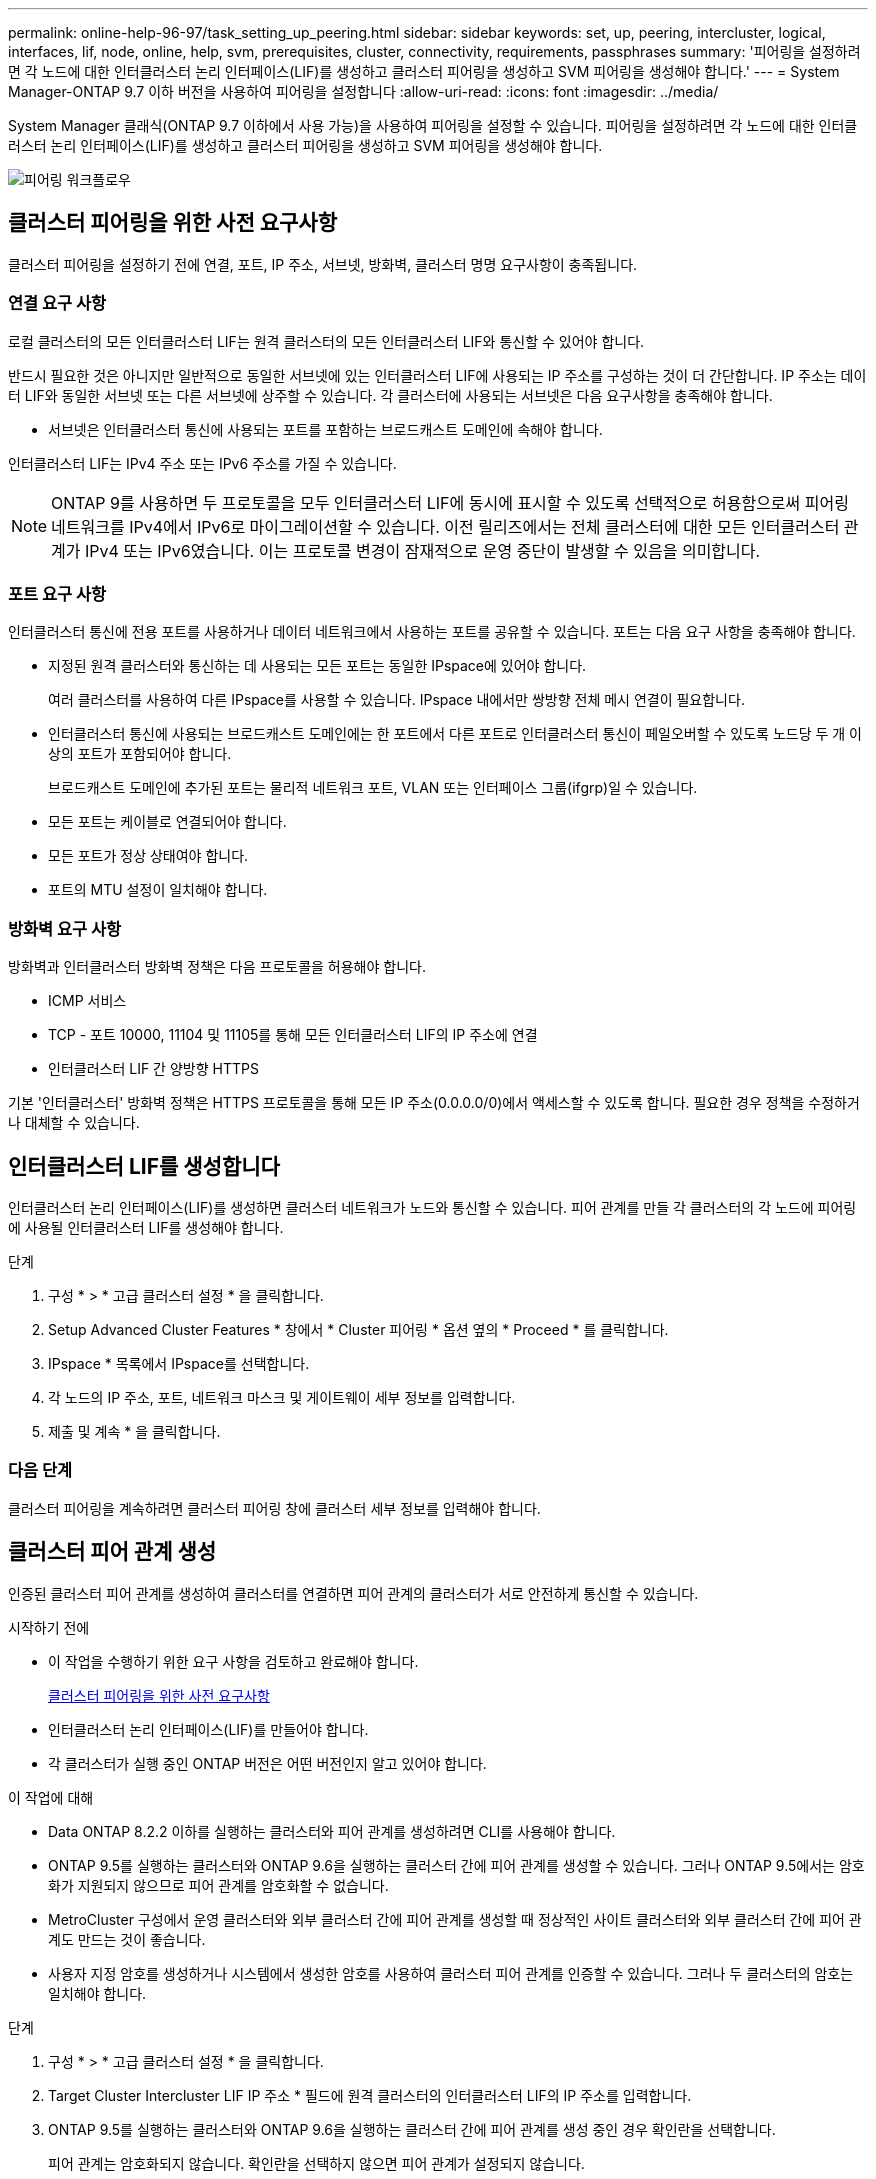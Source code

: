 ---
permalink: online-help-96-97/task_setting_up_peering.html 
sidebar: sidebar 
keywords: set, up, peering, intercluster, logical, interfaces, lif, node, online, help, svm, prerequisites, cluster, connectivity, requirements, passphrases 
summary: '피어링을 설정하려면 각 노드에 대한 인터클러스터 논리 인터페이스(LIF)를 생성하고 클러스터 피어링을 생성하고 SVM 피어링을 생성해야 합니다.' 
---
= System Manager-ONTAP 9.7 이하 버전을 사용하여 피어링을 설정합니다
:allow-uri-read: 
:icons: font
:imagesdir: ../media/


[role="lead"]
System Manager 클래식(ONTAP 9.7 이하에서 사용 가능)을 사용하여 피어링을 설정할 수 있습니다. 피어링을 설정하려면 각 노드에 대한 인터클러스터 논리 인터페이스(LIF)를 생성하고 클러스터 피어링을 생성하고 SVM 피어링을 생성해야 합니다.

image::../media/peering_workflow.gif[피어링 워크플로우]



== 클러스터 피어링을 위한 사전 요구사항

클러스터 피어링을 설정하기 전에 연결, 포트, IP 주소, 서브넷, 방화벽, 클러스터 명명 요구사항이 충족됩니다.



=== 연결 요구 사항

로컬 클러스터의 모든 인터클러스터 LIF는 원격 클러스터의 모든 인터클러스터 LIF와 통신할 수 있어야 합니다.

반드시 필요한 것은 아니지만 일반적으로 동일한 서브넷에 있는 인터클러스터 LIF에 사용되는 IP 주소를 구성하는 것이 더 간단합니다. IP 주소는 데이터 LIF와 동일한 서브넷 또는 다른 서브넷에 상주할 수 있습니다. 각 클러스터에 사용되는 서브넷은 다음 요구사항을 충족해야 합니다.

* 서브넷은 인터클러스터 통신에 사용되는 포트를 포함하는 브로드캐스트 도메인에 속해야 합니다.


인터클러스터 LIF는 IPv4 주소 또는 IPv6 주소를 가질 수 있습니다.

[NOTE]
====
ONTAP 9를 사용하면 두 프로토콜을 모두 인터클러스터 LIF에 동시에 표시할 수 있도록 선택적으로 허용함으로써 피어링 네트워크를 IPv4에서 IPv6로 마이그레이션할 수 있습니다. 이전 릴리즈에서는 전체 클러스터에 대한 모든 인터클러스터 관계가 IPv4 또는 IPv6였습니다. 이는 프로토콜 변경이 잠재적으로 운영 중단이 발생할 수 있음을 의미합니다.

====


=== 포트 요구 사항

인터클러스터 통신에 전용 포트를 사용하거나 데이터 네트워크에서 사용하는 포트를 공유할 수 있습니다. 포트는 다음 요구 사항을 충족해야 합니다.

* 지정된 원격 클러스터와 통신하는 데 사용되는 모든 포트는 동일한 IPspace에 있어야 합니다.
+
여러 클러스터를 사용하여 다른 IPspace를 사용할 수 있습니다. IPspace 내에서만 쌍방향 전체 메시 연결이 필요합니다.

* 인터클러스터 통신에 사용되는 브로드캐스트 도메인에는 한 포트에서 다른 포트로 인터클러스터 통신이 페일오버할 수 있도록 노드당 두 개 이상의 포트가 포함되어야 합니다.
+
브로드캐스트 도메인에 추가된 포트는 물리적 네트워크 포트, VLAN 또는 인터페이스 그룹(ifgrp)일 수 있습니다.

* 모든 포트는 케이블로 연결되어야 합니다.
* 모든 포트가 정상 상태여야 합니다.
* 포트의 MTU 설정이 일치해야 합니다.




=== 방화벽 요구 사항

방화벽과 인터클러스터 방화벽 정책은 다음 프로토콜을 허용해야 합니다.

* ICMP 서비스
* TCP - 포트 10000, 11104 및 11105를 통해 모든 인터클러스터 LIF의 IP 주소에 연결
* 인터클러스터 LIF 간 양방향 HTTPS


기본 '인터클러스터' 방화벽 정책은 HTTPS 프로토콜을 통해 모든 IP 주소(0.0.0.0/0)에서 액세스할 수 있도록 합니다. 필요한 경우 정책을 수정하거나 대체할 수 있습니다.



== 인터클러스터 LIF를 생성합니다

인터클러스터 논리 인터페이스(LIF)를 생성하면 클러스터 네트워크가 노드와 통신할 수 있습니다. 피어 관계를 만들 각 클러스터의 각 노드에 피어링에 사용될 인터클러스터 LIF를 생성해야 합니다.

.단계
. 구성 * > * 고급 클러스터 설정 * 을 클릭합니다.
. Setup Advanced Cluster Features * 창에서 * Cluster 피어링 * 옵션 옆의 * Proceed * 를 클릭합니다.
. IPspace * 목록에서 IPspace를 선택합니다.
. 각 노드의 IP 주소, 포트, 네트워크 마스크 및 게이트웨이 세부 정보를 입력합니다.
. 제출 및 계속 * 을 클릭합니다.




=== 다음 단계

클러스터 피어링을 계속하려면 클러스터 피어링 창에 클러스터 세부 정보를 입력해야 합니다.



== 클러스터 피어 관계 생성

인증된 클러스터 피어 관계를 생성하여 클러스터를 연결하면 피어 관계의 클러스터가 서로 안전하게 통신할 수 있습니다.

.시작하기 전에
* 이 작업을 수행하기 위한 요구 사항을 검토하고 완료해야 합니다.
+
<<prerequisites-peering,클러스터 피어링을 위한 사전 요구사항>>

* 인터클러스터 논리 인터페이스(LIF)를 만들어야 합니다.
* 각 클러스터가 실행 중인 ONTAP 버전은 어떤 버전인지 알고 있어야 합니다.


.이 작업에 대해
* Data ONTAP 8.2.2 이하를 실행하는 클러스터와 피어 관계를 생성하려면 CLI를 사용해야 합니다.
* ONTAP 9.5를 실행하는 클러스터와 ONTAP 9.6을 실행하는 클러스터 간에 피어 관계를 생성할 수 있습니다. 그러나 ONTAP 9.5에서는 암호화가 지원되지 않으므로 피어 관계를 암호화할 수 없습니다.
* MetroCluster 구성에서 운영 클러스터와 외부 클러스터 간에 피어 관계를 생성할 때 정상적인 사이트 클러스터와 외부 클러스터 간에 피어 관계도 만드는 것이 좋습니다.
* 사용자 지정 암호를 생성하거나 시스템에서 생성한 암호를 사용하여 클러스터 피어 관계를 인증할 수 있습니다. 그러나 두 클러스터의 암호는 일치해야 합니다.


.단계
. 구성 * > * 고급 클러스터 설정 * 을 클릭합니다.
. Target Cluster Intercluster LIF IP 주소 * 필드에 원격 클러스터의 인터클러스터 LIF의 IP 주소를 입력합니다.
. ONTAP 9.5를 실행하는 클러스터와 ONTAP 9.6을 실행하는 클러스터 간에 피어 관계를 생성 중인 경우 확인란을 선택합니다.
+
피어 관계는 암호화되지 않습니다. 확인란을 선택하지 않으면 피어 관계가 설정되지 않습니다.

. Passphrase * 필드에서 클러스터 피어 관계에 대한 암호를 지정합니다.
+
사용자 지정 암호를 생성할 경우 피어링된 클러스터의 암호를 기준으로 암호를 검증하여 인증된 클러스터 피어 관계를 보장합니다.

+
로컬 클러스터와 원격 클러스터의 이름이 동일하고 사용자 지정 암호를 사용하는 경우 원격 클러스터에 대한 별칭이 생성됩니다.

. 원격 클러스터에서 암호를 생성하려면 원격 클러스터의 관리 IP 주소를 입력합니다.
. 클러스터 피어링을 시작합니다.
+
|===
| 원하는 작업 | 수행할 작업... 


 a| 
이니시에이터 클러스터에서 클러스터 피어링을 시작합니다
 a| 
클러스터 피어링 시작 * 을 클릭합니다.



 a| 
원격 클러스터에서 클러스터 피어링을 시작합니다(사용자 지정 암호를 생성한 경우 해당).
 a| 
.. 원격 클러스터의 관리 IP 주소를 입력합니다.
.. 원격 클러스터에 액세스하려면 * 관리 URL * 링크를 클릭하십시오.
.. 클러스터 피어링 생성 * 을 클릭합니다.
.. 이니시에이터 클러스터의 인터클러스터 LIF IP 주소 및 암호를 지정합니다.
.. 피어링 시작 * 을 클릭합니다.
.. 이니시에이터 클러스터에 액세스한 다음 * 피어링 검증 * 을 클릭합니다.


|===




=== 다음 단계

피어링 프로세스를 계속 진행하려면 SVM 피어링 창에서 SVM 세부 정보를 지정해야 합니다.



== SVM 피어 생성

SVM 피어링을 통해 두 SVM(스토리지 가상 시스템) 간에 피어 관계를 설정하여 데이터 보호를 제공할 수 있습니다.

피어로 사용하려는 SVM이 상주하는 클러스터 간에 피어 관계를 생성해야 합니다.

.이 작업에 대해
* SVM 피어를 생성할 때 * 구성 * > * SVM 피어 * 창을 사용하여 타겟 클러스터로 선택할 수 있는 클러스터가 나열됩니다.
* ONTAP 9.2 이하를 실행하는 시스템에서 타겟 SVM이 클러스터에 상주하는 경우 System Manager를 사용하여 SVM 피어링을 수락할 수 없습니다.
+
[NOTE]
====
이러한 경우 CLI(Command-Line Interface)를 사용하여 SVM 피어링을 허용할 수 있습니다.

====


.단계
. 이니시에이터 SVM을 선택합니다.
. 허용된 SVM 목록에서 타겟 SVM을 선택합니다.
. SVM * 입력 필드에서 타겟 SVM의 이름을 지정합니다.
+
[NOTE]
====
Configuration * > * SVM 피어 * 창에서 탐색한 경우 피어링된 클러스터 목록에서 타겟 SVM을 선택해야 합니다.

====
. SVM 피어링을 시작합니다.
+
|===
| 원하는 작업 | 수행할 작업... 


 a| 
이니시에이터 클러스터에서 SVM 피어링을 시작합니다
 a| 
SVM 피어링 시작 을 클릭합니다.



 a| 
원격 클러스터에서 SVM 피어링을 수락합니다
 a| 
[NOTE]
====
허용되지 않는 SVM에 적용됩니다

====
.. 원격 클러스터의 관리 주소를 지정합니다.
.. 원격 클러스터의 SVM 피어 창에 액세스하려면 * 관리 URL * 링크를 클릭하십시오.
.. 원격 클러스터에서 * Pending SVM Peer * 요청을 수락합니다.
.. 이니시에이터 클러스터에 액세스한 다음 * 피어링 검증 * 을 클릭합니다.


|===
. 계속 * 을 클릭합니다.




=== 다음 단계

요약 창에서 인터클러스터 LIF, 클러스터 피어 관계 및 SVM 피어 관계를 볼 수 있습니다.

System Manager를 사용하여 피어 관계를 만들면 기본적으로 암호화 상태가 ""활성화됨""으로 설정됩니다.



== 암호 구문

패스프레이즈를 사용하여 피어링 요청을 승인할 수 있습니다. 클러스터 피어링을 위해 사용자 지정 암호문이나 시스템 생성 암호를 사용할 수 있습니다.

* 원격 클러스터에서 암호를 생성할 수 있습니다.
* 암호문의 최소 길이는 8자입니다.
* IPspace를 기반으로 암호문이 생성됩니다.
* 클러스터 피어링을 위해 시스템 생성 암호를 사용하는 경우 이니시에이터 클러스터에 암호를 입력하면 피어링이 자동으로 승인됩니다.
* 클러스터 피어링에 사용자 지정 암호를 사용하는 경우 원격 클러스터로 이동하여 피어링 프로세스를 완료해야 합니다.


